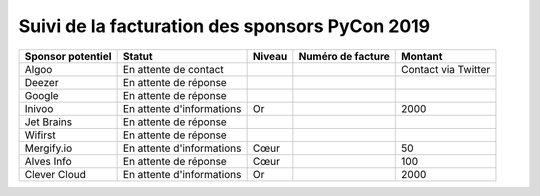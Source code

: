 ===============================================
Suivi de la facturation des sponsors PyCon 2019
===============================================


+------------------------------------+-----------------------------+---------------------+---------------------+---------------------+
| Sponsor potentiel                  | Statut                      | Niveau              | Numéro de facture   | Montant             |
+====================================+=============================+=====================+=====================+=====================+
| Algoo                              | En attente de contact       |                     |                     | Contact via Twitter |
+------------------------------------+-----------------------------+---------------------+---------------------+---------------------+
| Deezer                             | En attente de réponse       |                     |                     |                     |
+------------------------------------+-----------------------------+---------------------+---------------------+---------------------+
| Google                             | En attente de réponse       |                     |                     |                     |
+------------------------------------+-----------------------------+---------------------+---------------------+---------------------+
| Inivoo                             | En attente d'informations   | Or                  |                     | 2000                |
+------------------------------------+-----------------------------+---------------------+---------------------+---------------------+
| Jet Brains                         | En attente de réponse       |                     |                     |                     |
+------------------------------------+-----------------------------+---------------------+---------------------+---------------------+
| Wifirst                            | En attente de réponse       |                     |                     |                     |
+------------------------------------+-----------------------------+---------------------+---------------------+---------------------+
| Mergify.io                         | En attente d'informations   | Cœur                |                     | 50                  |
+------------------------------------+-----------------------------+---------------------+---------------------+---------------------+
| Alves Info                         | En attente de réponse       | Cœur                |                     | 100                 |
+------------------------------------+-----------------------------+---------------------+---------------------+---------------------+
| Clever Cloud                       | En attente d'informations   | Or                  |                     | 2000                |
+------------------------------------+-----------------------------+---------------------+---------------------+---------------------+
